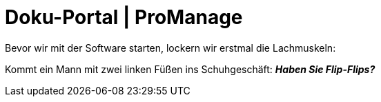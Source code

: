 = Doku-Portal | ProManage

Bevor wir mit der Software starten, lockern wir erstmal die Lachmuskeln:

Kommt ein Mann mit zwei linken Füßen ins Schuhgeschäft:
*_Haben Sie Flip-Flips?_*
